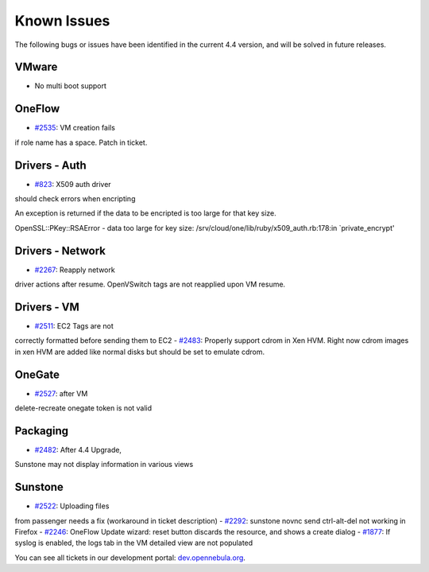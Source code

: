 ============
Known Issues
============

The following bugs or issues have been identified in the current 4.4
version, and will be solved in future releases.

VMware
------

-  No multi boot support

OneFlow
-------

-  `#2535 <http://dev.opennebula.org/issues/2535>`__: VM creation fails
if role name has a space. Patch in ticket.

Drivers - Auth
--------------

-  `#823 <http://dev.opennebula.org/issues/823>`__: X509 auth driver
should check errors when encripting

An exception is returned if the data to be encripted is too large for
that key size.

.. code:: code

OpenSSL::PKey::RSAError - data too large for key size:
/srv/cloud/one/lib/ruby/x509_auth.rb:178:in `private_encrypt'

Drivers - Network
-----------------

-  `#2267 <http://dev.opennebula.org/issues/2267>`__: Reapply network
driver actions after resume. OpenVSwitch tags are not reapplied upon
VM resume.

Drivers - VM
------------

-  `#2511 <http://dev.opennebula.org/issues/2511>`__: EC2 Tags are not
correctly formatted before sending them to EC2
-  `#2483 <http://dev.opennebula.org/issues/2483>`__: Properly support
cdrom in Xen HVM. Right now cdrom images in xen HVM are added like
normal disks but should be set to emulate cdrom.

OneGate
-------

-  `#2527 <http://dev.opennebula.org/issues/2527>`__: after VM
delete-recreate onegate token is not valid

Packaging
---------

-  `#2482 <http://dev.opennebula.org/issues/2482>`__: After 4.4 Upgrade,
Sunstone may not display information in various views

Sunstone
--------

-  `#2522 <http://dev.opennebula.org/issues/2522>`__: Uploading files
from passenger needs a fix (workaround in ticket description)
-  `#2292 <http://dev.opennebula.org/issues/2292>`__: sunstone novnc
send ctrl-alt-del not working in Firefox
-  `#2246 <http://dev.opennebula.org/issues/2246>`__: OneFlow Update
wizard: reset button discards the resource, and shows a create dialog
-  `#1877 <http://dev.opennebula.org/issues/1877>`__: If syslog is
enabled, the logs tab in the VM detailed view are not populated

You can see all tickets in our development portal:
`dev.opennebula.org <http://dev.opennebula.org/>`__.
